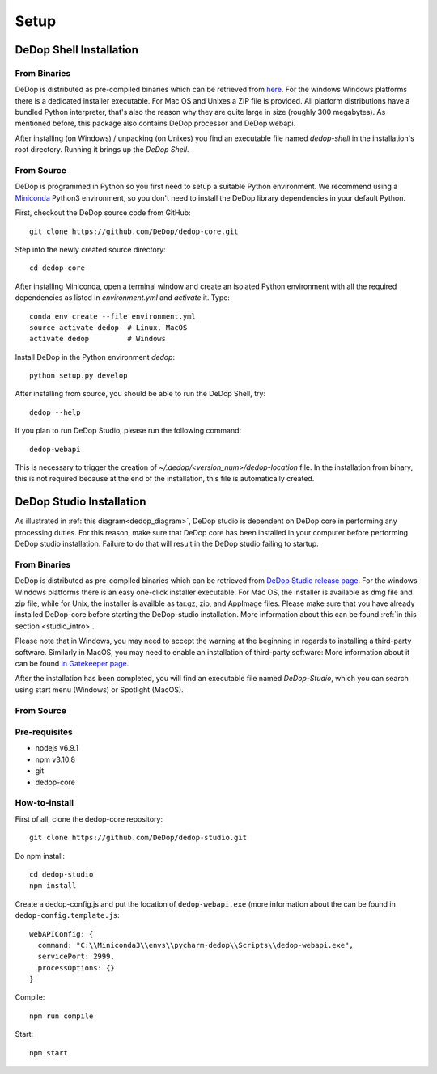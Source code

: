 ======
Setup
======

DeDop Shell Installation
=========================

From Binaries
--------------

DeDop is distributed as pre-compiled binaries which can be retrieved from `here <https://github.com/DeDop/dedop-core/releases/tag/v1.2.0>`_.
For the windows Windows platforms there is a dedicated installer executable. For Mac OS and Unixes a ZIP file is provided.
All platform distributions have a bundled Python interpreter, that's also the reason why they are quite large in size
(roughly 300 megabytes). As mentioned before, this package also contains DeDop processor and DeDop webapi.

After installing (on Windows) / unpacking (on Unixes) you find an executable file named `dedop-shell` in the
installation's root directory. Running it brings up the *DeDop Shell*.

From Source
------------

DeDop is programmed in Python so you first need to setup a suitable Python environment.
We recommend using a `Miniconda <http://conda.pydata.org/miniconda.html>`_ Python3 environment, so
you don't need to install the DeDop library dependencies in your default Python.

First, checkout the DeDop source code from GitHub::

    git clone https://github.com/DeDop/dedop-core.git

Step into the newly created source directory::

    cd dedop-core

After installing Miniconda, open a terminal window and create an isolated Python environment with all the required
dependencies as listed in `environment.yml` and *activate* it. Type::

    conda env create --file environment.yml
    source activate dedop  # Linux, MacOS
    activate dedop         # Windows

Install DeDop in the Python environment `dedop`::

    python setup.py develop

After installing from source, you should be able to run the DeDop Shell, try::

    dedop --help

If you plan to run DeDop Studio, please run the following command::

    dedop-webapi

This is necessary to trigger the creation of `~/.dedop/<version_num>/dedop-location` file. In the installation from binary,
this is not required because at the end of the installation, this file is automatically created.


DeDop Studio Installation
==========================

As illustrated in :ref:`this diagram<dedop_diagram>`, DeDop studio is dependent on DeDop core in performing any processing duties.
For this reason, make sure that DeDop core has been installed in your computer before performing DeDop studio installation.
Failure to do that will result in the DeDop studio failing to startup.

From Binaries
--------------

DeDop is distributed as pre-compiled binaries which can be retrieved from
`DeDop Studio release page <https://github.com/DeDop/dedop-studio/releases/tag/v1.2.0>`_.
For the windows Windows platforms there is an easy one-click installer executable. For Mac OS, the installer is available
as dmg file and zip file, while for Unix, the installer is availble as tar.gz, zip, and AppImage files. Please make sure that
you have already installed DeDop-core before starting the DeDop-studio installation. More information about this can be found
:ref:`in this section <studio_intro>`.

Please note that in Windows, you may need to accept the warning at the beginning in regards to installing a third-party software.
Similarly in MacOS, you may need to enable an installation of third-party software: More information about it can be found
`in Gatekeeper page <https://support.apple.com/en-us/HT202491>`_.

After the installation has been completed, you will find an executable file named `DeDop-Studio`, which you can search using
start menu (Windows) or Spotlight (MacOS).

From Source
------------

Pre-requisites
---------------
- nodejs v6.9.1
- npm v3.10.8
- git
- dedop-core

How-to-install
---------------

First of all, clone the dedop-core repository::

    git clone https://github.com/DeDop/dedop-studio.git

Do npm install::

    cd dedop-studio
    npm install

Create a dedop-config.js and put the location of ``dedop-webapi.exe`` (more information about the can be found in ``dedop-config.template.js``::

    webAPIConfig: {
      command: "C:\\Miniconda3\\envs\\pycharm-dedop\\Scripts\\dedop-webapi.exe",
      servicePort: 2999,
      processOptions: {}
    }

Compile::

  npm run compile

Start::

  npm start

